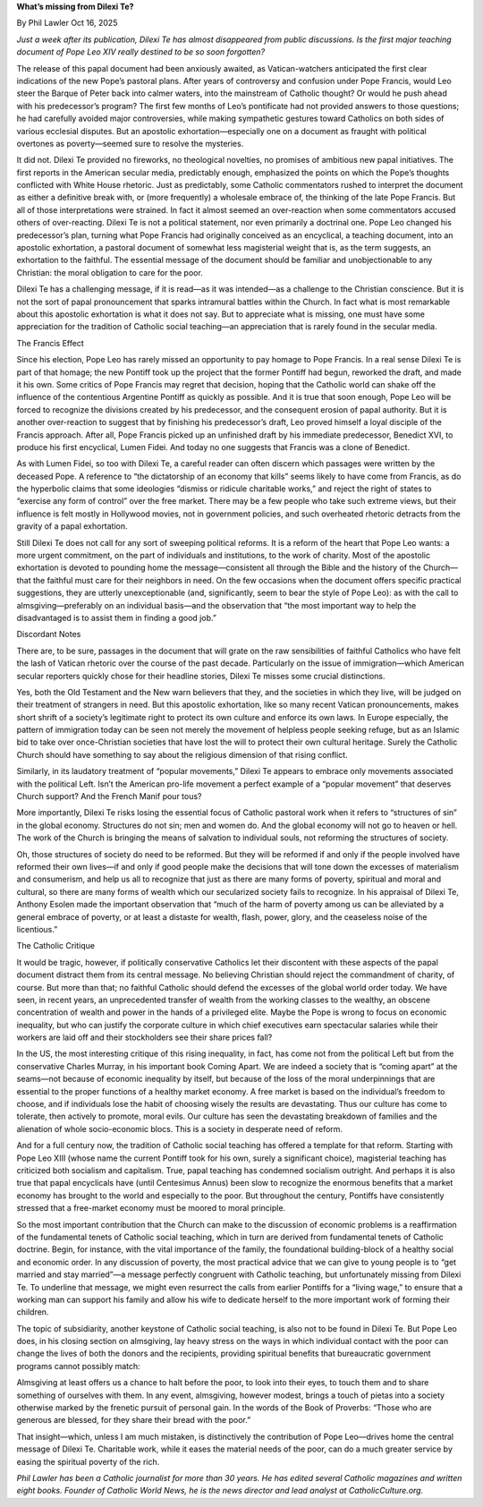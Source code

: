 **What’s missing from Dilexi Te?**

By Phil Lawler Oct 16, 2025

*Just a week after its publication, Dilexi Te has almost disappeared
from public discussions. Is the first major teaching document of Pope
Leo XIV really destined to be so soon forgotten?*

The release of this papal document had been anxiously awaited, as
Vatican-watchers anticipated the first clear indications of the new
Pope’s pastoral plans. After years of controversy and confusion under
Pope Francis, would Leo steer the Barque of Peter back into calmer
waters, into the mainstream of Catholic thought? Or would he push ahead
with his predecessor’s program? The first few months of Leo’s
pontificate had not provided answers to those questions; he had
carefully avoided major controversies, while making sympathetic
gestures toward Catholics on both sides of various ecclesial disputes.
But an apostolic exhortation—especially one on a document as fraught
with political overtones as poverty—seemed sure to resolve the
mysteries.

It did not. Dilexi Te provided no fireworks, no theological novelties,
no promises of ambitious new papal initiatives. The first reports in
the American secular media, predictably enough, emphasized the points
on which the Pope’s thoughts conflicted with White House rhetoric. Just
as predictably, some Catholic commentators rushed to interpret the
document as either a definitive break with, or (more frequently) a
wholesale embrace of, the thinking of the late Pope Francis. But all of
those interpretations were strained. In fact it almost seemed an
over-reaction when some commentators accused others of over-reacting.
Dilexi Te is not a political statement, nor even primarily a doctrinal
one. Pope Leo changed his predecessor’s plan, turning what Pope Francis
had originally conceived as an encyclical, a teaching document, into an
apostolic exhortation, a pastoral document of somewhat less magisterial
weight that is, as the term suggests, an exhortation to the faithful.
The essential message of the document should be familiar and
unobjectionable to any Christian: the moral obligation to care for the
poor.

Dilexi Te has a challenging message, if it is read—as it was
intended—as a challenge to the Christian conscience. But it is not the
sort of papal pronouncement that sparks intramural battles within the
Church. In fact what is most remarkable about this apostolic
exhortation is what it does not say. But to appreciate what is missing,
one must have some appreciation for the tradition of Catholic social
teaching—an appreciation that is rarely found in the secular media.

The Francis Effect

Since his election, Pope Leo has rarely missed an opportunity to pay
homage to Pope Francis. In a real sense Dilexi Te is part of that
homage; the new Pontiff took up the project that the former Pontiff had
begun, reworked the draft, and made it his own. Some critics of Pope
Francis may regret that decision, hoping that the Catholic world can
shake off the influence of the contentious Argentine Pontiff as quickly
as possible. And it is true that soon enough, Pope Leo will be forced
to recognize the divisions created by his predecessor, and the
consequent erosion of papal authority. But it is another over-reaction
to suggest that by finishing his predecessor’s draft, Leo proved
himself a loyal disciple of the Francis approach. After all, Pope
Francis picked up an unfinished draft by his immediate predecessor,
Benedict XVI, to produce his first encyclical, Lumen Fidei. And today
no one suggests that Francis was a clone of Benedict.

As with Lumen Fidei, so too with Dilexi Te, a careful reader can often
discern which passages were written by the deceased Pope. A reference
to “the dictatorship of an economy that kills” seems likely to have
come from Francis, as do the hyperbolic claims that some ideologies
“dismiss or ridicule charitable works,” and reject the right of states
to “exercise any form of control” over the free market. There may be a
few people who take such extreme views, but their influence is felt
mostly in Hollywood movies, not in government policies, and such
overheated rhetoric detracts from the gravity of a papal exhortation.

Still Dilexi Te does not call for any sort of sweeping political
reforms. It is a reform of the heart that Pope Leo wants: a more urgent
commitment, on the part of individuals and institutions, to the work of
charity. Most of the apostolic exhortation is devoted to pounding home
the message—consistent all through the Bible and the history of the
Church—that the faithful must care for their neighbors in need. On the
few occasions when the document offers specific practical suggestions,
they are utterly unexceptionable (and, significantly, seem to bear the
style of Pope Leo): as with the call to almsgiving—preferably on an
individual basis—and the observation that “the most important way to
help the disadvantaged is to assist them in finding a good job.”

Discordant Notes

There are, to be sure, passages in the document that will grate on the
raw sensibilities of faithful Catholics who have felt the lash of
Vatican rhetoric over the course of the past decade. Particularly on
the issue of immigration—which American secular reporters quickly chose
for their headline stories, Dilexi Te misses some crucial distinctions.

Yes, both the Old Testament and the New warn believers that they, and
the societies in which they live, will be judged on their treatment of
strangers in need. But this apostolic exhortation, like so many recent
Vatican pronouncements, makes short shrift of a society’s legitimate
right to protect its own culture and enforce its own laws. In Europe
especially, the pattern of immigration today can be seen not merely the
movement of helpless people seeking refuge, but as an Islamic bid to
take over once-Christian societies that have lost the will to protect
their own cultural heritage. Surely the Catholic Church should have
something to say about the religious dimension of that rising conflict.

Similarly, in its laudatory treatment of “popular movements,” Dilexi Te
appears to embrace only movements associated with the political Left.
Isn’t the American pro-life movement a perfect example of a “popular
movement” that deserves Church support? And the French Manif pour tous?

More importantly, Dilexi Te risks losing the essential focus of
Catholic pastoral work when it refers to “structures of sin” in the
global economy. Structures do not sin; men and women do. And the global
economy will not go to heaven or hell. The work of the Church is
bringing the means of salvation to individual souls, not reforming the
structures of society.

Oh, those structures of society do need to be reformed. But they will
be reformed if and only if the people involved have reformed their own
lives—if and only if good people make the decisions that will tone down
the excesses of materialism and consumerism, and help us all to
recognize that just as there are many forms of poverty, spiritual and
moral and cultural, so there are many forms of wealth which our
secularized society fails to recognize. In his appraisal of Dilexi
Te, Anthony Esolen made the important observation that “much of the
harm of poverty among us can be alleviated by a general embrace of
poverty, or at least a distaste for wealth, flash, power, glory, and
the ceaseless noise of the licentious.”

The Catholic Critique

It would be tragic, however, if politically conservative Catholics let
their discontent with these aspects of the papal document distract them
from its central message. No believing Christian should reject the
commandment of charity, of course. But more than that; no faithful
Catholic should defend the excesses of the global world order today. We
have seen, in recent years, an unprecedented transfer of wealth from
the working classes to the wealthy, an obscene concentration of wealth
and power in the hands of a privileged elite. Maybe the Pope is wrong
to focus on economic inequality, but who can justify the corporate
culture in which chief executives earn spectacular salaries while their
workers are laid off and their stockholders see their share prices
fall?

In the US, the most interesting critique of this rising inequality, in
fact, has come not from the political Left but from the conservative
Charles Murray, in his important book Coming Apart. We are indeed a
society that is “coming apart” at the seams—not because of economic
inequality by itself, but because of the loss of the moral
underpinnings that are essential to the proper functions of a healthy
market economy. A free market is based on the individual’s freedom to
choose, and if individuals lose the habit of choosing wisely the
results are devastating. Thus our culture has come to tolerate, then
actively to promote, moral evils. Our culture has seen the devastating
breakdown of families and the alienation of whole socio-economic blocs.
This is a society in desperate need of reform.

And for a full century now, the tradition of Catholic social teaching
has offered a template for that reform. Starting with Pope Leo XIII
(whose name the current Pontiff took for his own, surely a significant
choice), magisterial teaching has criticized both socialism and
capitalism. True, papal teaching has condemned socialism outright. And
perhaps it is also true that papal encyclicals have (until Centesimus
Annus) been slow to recognize the enormous benefits that a market
economy has brought to the world and especially to the poor. But
throughout the century, Pontiffs have consistently stressed that a
free-market economy must be moored to moral principle.

So the most important contribution that the Church can make to the
discussion of economic problems is a reaffirmation of the fundamental
tenets of Catholic social teaching, which in turn are derived from
fundamental tenets of Catholic doctrine. Begin, for instance, with the
vital importance of the family, the foundational building-block of a
healthy social and economic order. In any discussion of poverty, the
most practical advice that we can give to young people is to “get
married and stay married”—a message perfectly congruent with Catholic
teaching, but unfortunately missing from Dilexi Te. To underline that
message, we might even resurrect the calls from earlier Pontiffs for a
“living wage,” to ensure that a working man can support his family and
allow his wife to dedicate herself to the more important work of
forming their children.

The topic of subsidiarity, another keystone of Catholic social
teaching, is also not to be found in Dilexi Te. But Pope Leo does, in
his closing section on almsgiving, lay heavy stress on the ways in
which individual contact with the poor can change the lives of both the
donors and the recipients, providing spiritual benefits that
bureaucratic government programs cannot possibly match:

Almsgiving at least offers us a chance to halt before the poor, to
look into their eyes, to touch them and to share something of
ourselves with them. In any event, almsgiving, however modest,
brings a touch of pietas into a society otherwise marked by the
frenetic pursuit of personal gain. In the words of the Book of
Proverbs: “Those who are generous are blessed, for they share their
bread with the poor.”

That insight—which, unless I am much mistaken, is distinctively the
contribution of Pope Leo—drives home the central message of Dilexi Te.
Charitable work, while it eases the material needs of the poor, can do
a much greater service by easing the spiritual poverty of the rich.

*Phil Lawler has been a Catholic journalist for more than 30 years. He
has edited several Catholic magazines and written eight books. Founder
of Catholic World News, he is the news director and lead analyst at
CatholicCulture.org.*
